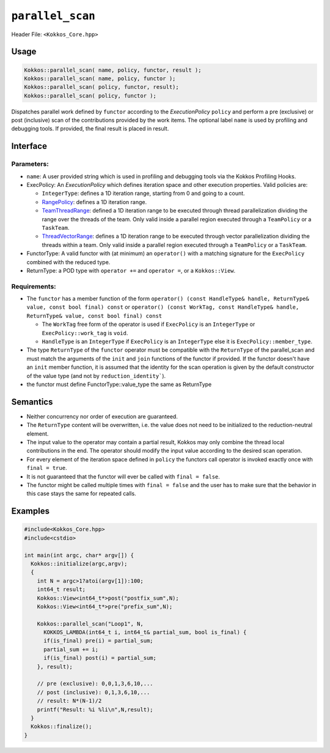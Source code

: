 ``parallel_scan``
=================

.. role::cpp(code)
    :language: cpp

Header File: ``<Kokkos_Core.hpp>``

Usage
-----

.. code-block:: cpp

    Kokkos::parallel_scan( name, policy, functor, result );
    Kokkos::parallel_scan( name, policy, functor );
    Kokkos::parallel_scan( policy, functor, result);
    Kokkos::parallel_scan( policy, functor );

Dispatches parallel work defined by ``functor`` according to the *ExecutionPolicy* ``policy`` and perform a pre (exclusive) or post (inclusive) scan of the contributions
provided by the work items. The optional label ``name`` is used by profiling and debugging tools.  If provided, the final result is placed in result.

Interface
---------

.. cpp:function:: template <class ExecPolicy, class FunctorType> Kokkos::parallel_scan(const std::string& name, const ExecPolicy& policy, const FunctorType& functor);

.. cpp:function:: template <class ExecPolicy, class FunctorType> Kokkos::parallel_scan(const ExecPolicy&  policy, const FunctorType& functor);

.. cpp:function:: template <class ExecPolicy, class FunctorType, class ReturnType> Kokkos::parallel_scan(const std::string& name, const ExecPolicy&  policy, const FunctorType& functor, ReturnType&        return_value);

.. cpp:function:: template <class ExecPolicy, class FunctorType, class ReturnType> Kokkos::parallel_scan(const ExecPolicy&  policy, const FunctorType& functor, ReturnType&        return_value);

Parameters:
~~~~~~~~~~~

* ``name``: A user provided string which is used in profiling and debugging tools via the Kokkos Profiling Hooks.
* ExecPolicy: An *ExecutionPolicy* which defines iteration space and other execution properties. Valid policies are:

  - ``IntegerType``: defines a 1D iteration range, starting from 0 and going to a count.
  - `RangePolicy <../policies/RangePolicy.html>`_: defines a 1D iteration range.
  - `TeamThreadRange <../policies/TeamThreadRange.html>`_: defined a 1D iteration range to be executed through thread parallelization dividing the range over the threads of the team. Only valid inside a parallel region executed through a ``TeamPolicy`` or a ``TaskTeam``.
  - `ThreadVectorRange <../policies/ThreadVectorRange.html>`_: defines a 1D iteration range to be executed through vector parallelization dividing the threads within a team.  Only valid inside a parallel region executed through a ``TeamPolicy`` or a ``TaskTeam``.
* FunctorType: A valid functor with (at minimum) an ``operator()`` with a matching signature for the ``ExecPolicy`` combined with the reduced type.
* ReturnType: a POD type with ``operator +=`` and ``operator =``, or a ``Kokkos::View``.

Requirements:
~~~~~~~~~~~~~

* The ``functor`` has a member function of the form ``operator() (const HandleType& handle, ReturnType& value, const bool final) const`` or ``operator() (const WorkTag, const HandleType& handle, ReturnType& value, const bool final) const``

  - The ``WorkTag`` free form of the operator is used if ``ExecPolicy`` is an ``IntegerType`` or ``ExecPolicy::work_tag`` is ``void``.
  - ``HandleType`` is an ``IntegerType`` if ``ExecPolicy`` is an ``IntegerType`` else it is ``ExecPolicy::member_type``.
* The type ``ReturnType`` of the ``functor`` operator must be compatible with the ``ReturnType`` of the parallel_scan and must match the arguments of the ``init`` and ``join`` functions of the functor if provided. If the functor doesn't have an ``init`` member function, it is assumed that the identity for the scan operation is given by the default constructor of the value type (and not by ``reduction_identity```).
* the functor must define FunctorType::value_type the same as ReturnType

Semantics
---------

* Neither concurrency nor order of execution are guaranteed.
* The ``ReturnType`` content will be overwritten, i.e. the value does not need to be initialized to the reduction-neutral element.
* The input value to the operator may contain a partial result, Kokkos may only combine the thread local contributions in the end. The operator should modify the input value according to the desired scan operation.
* For every element of the iteration space defined in ``policy`` the functors call operator is invoked exactly once with ``final = true``.
* It is not guaranteed that the functor will ever be called with ``final = false``.
* The functor might be called multiple times with ``final = false`` and the user has to make sure that the behavior in this case stays the same for repeated calls.

Examples
--------

.. code-block:: cpp

    #include<Kokkos_Core.hpp>
    #include<cstdio>

    int main(int argc, char* argv[]) {
      Kokkos::initialize(argc,argv);
      {
        int N = argc>1?atoi(argv[1]):100;
        int64_t result;
        Kokkos::View<int64_t*>post("postfix_sum",N);
        Kokkos::View<int64_t*>pre("prefix_sum",N);

        Kokkos::parallel_scan("Loop1", N,
          KOKKOS_LAMBDA(int64_t i, int64_t& partial_sum, bool is_final) {
          if(is_final) pre(i) = partial_sum;
          partial_sum += i;
          if(is_final) post(i) = partial_sum;
        }, result);

        // pre (exclusive): 0,0,1,3,6,10,...
        // post (inclusive): 0,1,3,6,10,...
        // result: N*(N-1)/2
        printf("Result: %i %li\n",N,result);
      }
      Kokkos::finalize();
    }
